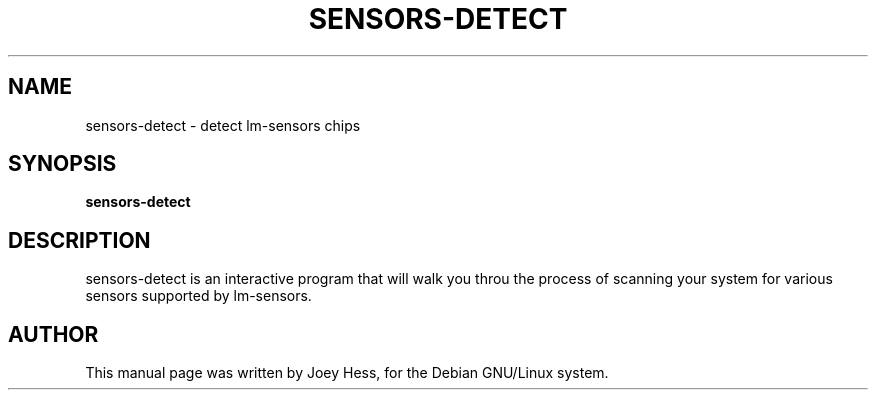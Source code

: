 .TH SENSORS-DETECT 8
.SH NAME
sensors-detect \- detect lm-sensors chips
.SH SYNOPSIS
.B sensors-detect
.SH DESCRIPTION
sensors-detect is an interactive program that will walk you throu the
process of scanning your system for various sensors supported by lm-sensors.
.SH AUTHOR
This manual page was written by Joey Hess,
for the Debian GNU/Linux system.
